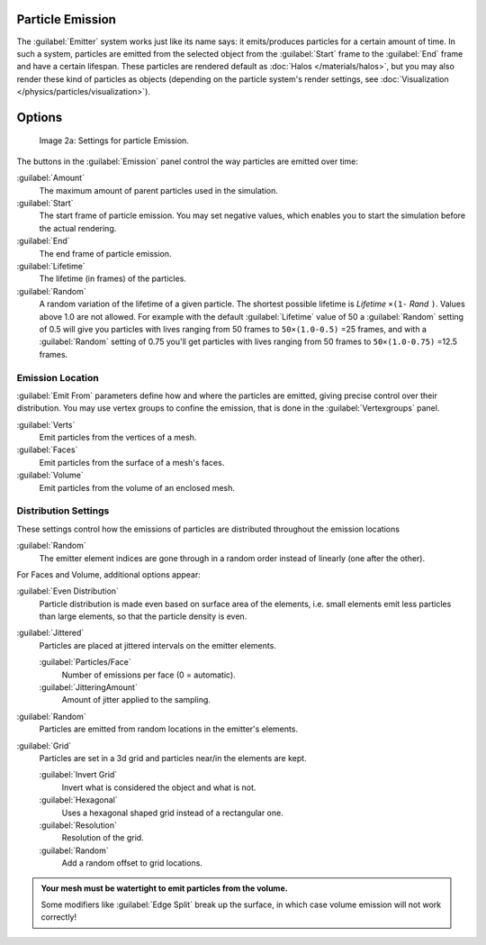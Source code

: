
Particle Emission
*****************

The :guilabel:`Emitter` system works just like its name says: it emits/produces particles for a certain amount of time.
In such a system, particles are emitted from the selected object from the :guilabel:`Start`
frame to the :guilabel:`End` frame and have a certain lifespan.
These particles are rendered default as :doc:`Halos </materials/halos>`,
but you may also render these kind of particles as objects
(depending on the particle system's render settings, see :doc:`Visualization </physics/particles/visualization>`).


Options
*******

.. figure:: /images/Blender3D_ParticleSystem_EmissionSettings-2.5.jpg

   Image 2a: Settings for particle Emission.


The buttons in the :guilabel:`Emission` panel control the way particles are emitted over time:

:guilabel:`Amount`
   The maximum amount of parent particles used in the simulation.
:guilabel:`Start`
   The start frame of particle emission. You may set negative values,
   which enables you to start the simulation before the actual rendering.
:guilabel:`End`
   The end frame of particle emission.
:guilabel:`Lifetime`
   The lifetime (in frames) of the particles.
:guilabel:`Random`
   A random variation of the lifetime of a given particle.
   The shortest possible lifetime is *Lifetime* ``×(1-`` *Rand* ``)``.
   Values above 1.0 are not allowed.
   For example with the default :guilabel:`Lifetime` value of 50 a :guilabel:`Random` setting of 0.5
   will give you particles with lives ranging from 50 frames to ``50×(1.0-0.5)`` =25 frames, and with a
   :guilabel:`Random` setting of 0.75 you'll get particles with lives ranging from 50 frames to
   ``50×(1.0-0.75)`` =12.5 frames.


Emission Location
=================

:guilabel:`Emit From` parameters define how and where the particles are emitted,
giving precise control over their distribution. You may use vertex groups to confine the emission,
that is done in the :guilabel:`Vertexgroups` panel.

:guilabel:`Verts`
   Emit particles from the vertices of a mesh.
:guilabel:`Faces`
   Emit particles from the surface of a mesh's faces.
:guilabel:`Volume`
   Emit particles from the volume of an enclosed mesh.


Distribution Settings
=====================

These settings control how the emissions of particles are distributed throughout the emission
locations

:guilabel:`Random`
   The emitter element indices are gone through in a random order instead of linearly (one after the other).

For Faces and Volume, additional options appear:

:guilabel:`Even Distribution`
   Particle distribution is made even based on surface area of the elements,
   i.e. small elements emit less particles than large elements, so that the particle density is even.

:guilabel:`Jittered`
   Particles are placed at jittered intervals on the emitter elements.

   :guilabel:`Particles/Face`
      Number of emissions per face (0 = automatic).
   :guilabel:`JitteringAmount`
      Amount of jitter applied to the sampling.

:guilabel:`Random`
   Particles are emitted from random locations in the emitter's elements.

:guilabel:`Grid`
   Particles are set in a 3d grid and particles near/in the elements are kept.

   :guilabel:`Invert Grid`
      Invert what is considered the object and what is not.
   :guilabel:`Hexagonal`
      Uses a hexagonal shaped grid instead of a rectangular one.
   :guilabel:`Resolution`
      Resolution of the grid.
   :guilabel:`Random`
      Add a random offset to grid locations.


.. admonition:: Your mesh must be watertight to emit particles from the volume.
   :class: nicetip

   Some modifiers like :guilabel:`Edge Split` break up the surface,
   in which case volume emission will not work correctly!
